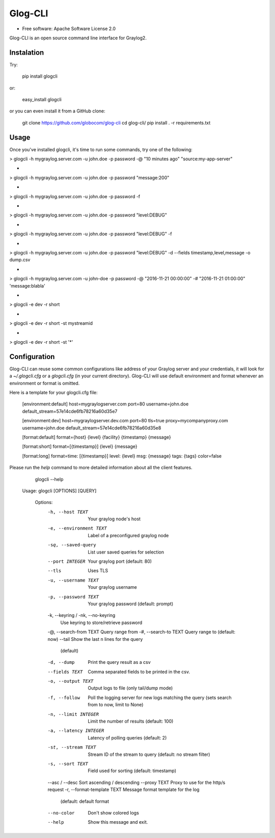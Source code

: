 ===============================
Glog-CLI
===============================

* Free software: Apache Software License 2.0

Glog-CLI is an open source command line interface for Graylog2.

Instalation
--------
Try:

	pip install glogcli

or:

	easy_install glogcli

or you can even install it from a GitHub clone:

	git clone https://github.com/globocom/glog-cli
	cd glog-cli/
	pip install . -r requirements.txt

Usage
--------
Once you've installed glogcli, it's time to run some commands, try one of the following:

> glogcli -h mygraylog.server.com -u john.doe -p password -@ "10 minutes ago" "source:my-app-server"

-

> glogcli -h mygraylog.server.com -u john.doe -p password "message:200"

-

> glogcli -h mygraylog.server.com -u john.doe -p password -f

-

> glogcli -h mygraylog.server.com -u john.doe -p password "level:DEBUG"

-

> glogcli -h mygraylog.server.com -u john.doe -p password "level:DEBUG" -f

-

> glogcli -h mygraylog.server.com -u john.doe -p password "level:DEBUG" -d --fields timestamp,level,message -o dump.csv

-

> glogcli -h mygraylog.server.com -u john-doe -p password -@ "2016-11-21 00:00:00" -# "2016-11-21 01:00:00" 'message:blabla'

-

> glogcli -e dev -r short

-

> glogcli -e dev -r short -st mystreamid

-

> glogcli -e dev -r short -st '*'



Configuration
--------

Glog-CLI can reuse some common configurations like address of your Graylog server and your credentials, it will look for a
*~/.glogcli.cfg* or a *glogcli.cfg* (in your current directory). Glog-CLI will use default environment and format 
whenever an environment or format is omitted.

Here is a template for your glogcli.cfg file:

    [environment:default]
    host=mygraylogserver.com
    port=80
    username=john.doe
    default_stream=57e14cde6fb78216a60d35e7

    [environment:dev]
    host=mygraylogserver.dev.com
    port=80
    tls=true
    proxy=mycompanyproxy.com
    username=john.doe
    default_stream=57e14cde6fb78216a60d35e8

    [format:default]
    format={host} {level} {facility} {timestamp} {message}
    
    [format:short]
    format=[{timestamp}] {level} {message}
    
    [format:long]
    format=time: [{timestamp}] level: {level} msg: {message} tags: {tags}
    color=false

Please run the *help* command to more detailed information about all the client features.
	
	glogcli --help

    Usage: glogcli [OPTIONS] [QUERY]

	Options:
	  -h, --host TEXT                 Your graylog node's host
	  -e, --environment TEXT          Label of a preconfigured graylog node
	  -sq, --saved-query              List user saved queries for selection
	  --port INTEGER                  Your graylog port (default: 80)
	  --tls                           Uses TLS
	  -u, --username TEXT             Your graylog username
	  -p, --password TEXT             Your graylog password (default: prompt)
	  -k, --keyring / -nk, --no-keyring
	                                  Use keyring to store/retrieve password
	  -@, --search-from TEXT          Query range from
	  -#, --search-to TEXT            Query range to (default: now)
	  --tail                          Show the last n lines for the query
	                                  (default)
	  -d, --dump                      Print the query result as a csv
	  --fields TEXT                   Comma separated fields to be printed in the
	                                  csv.
	  -o, --output TEXT               Output logs to file (only tail/dump mode)
	  -f, --follow                    Poll the logging server for new logs
	                                  matching the query (sets search from to now,
	                                  limit to None)
	  -n, --limit INTEGER             Limit the number of results (default: 100)
	  -a, --latency INTEGER           Latency of polling queries (default: 2)
	  -st, --stream TEXT              Stream ID of the stream to query (default:
	                                  no stream filter)
	  -s, --sort TEXT                 Field used for sorting (default: timestamp)
	  --asc / --desc                  Sort ascending / descending
	  --proxy TEXT                    Proxy to use for the http/s request
	  -r, --format-template TEXT      Message format template for the log
	                                  (default: default format
	  --no-color                      Don't show colored logs
	  --help                          Show this message and exit.
